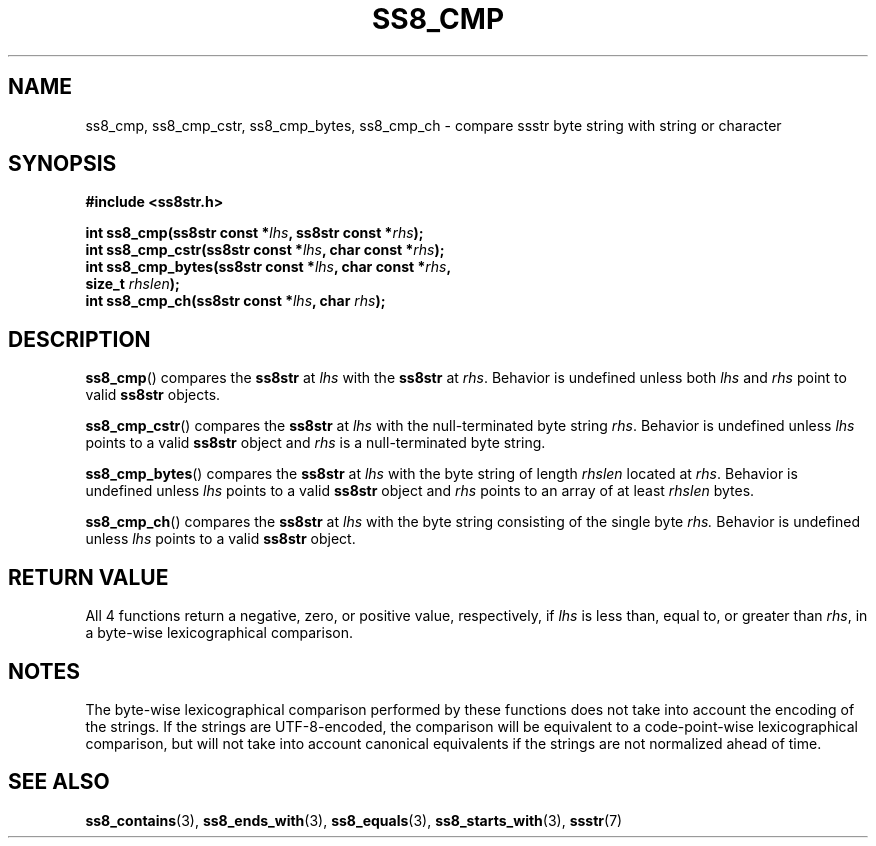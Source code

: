 .\" This file is part of the Ssstr string library.
.\" Copyright 2022 Board of Regents of the University of Wisconsin System
.\" SPDX-License-Identifier: MIT
.\"
.TH SS8_CMP 3  2022-06-12 SSSTR "Ssstr Manual"
.SH NAME
ss8_cmp, ss8_cmp_cstr, ss8_cmp_bytes, ss8_cmp_ch \- compare ssstr byte string
with string or character
.SH SYNOPSIS
.nf
.B #include <ss8str.h>
.PP
.BI "int ss8_cmp(ss8str const *" lhs ", ss8str const *" rhs ");"
.BI "int ss8_cmp_cstr(ss8str const *" lhs ", char const *" rhs ");"
.BI "int ss8_cmp_bytes(ss8str const *" lhs ", char const *" rhs ","
.BI "                  size_t " rhslen ");"
.BI "int ss8_cmp_ch(ss8str const *" lhs ", char " rhs ");"
.fi
.SH DESCRIPTION
.BR ss8_cmp ()
compares the
.B ss8str
at
.I lhs
with the
.B ss8str
at
.IR rhs .
Behavior is undefined unless both
.I lhs
and
.I rhs
point to valid
.B ss8str
objects.
.PP
.BR ss8_cmp_cstr ()
compares the
.B ss8str
at
.I lhs
with the null-terminated byte string
.IR rhs .
Behavior is undefined unless
.I lhs
points to a valid
.B ss8str
object and
.I rhs
is a null-terminated byte string.
.PP
.BR ss8_cmp_bytes ()
compares the
.B ss8str
at
.I lhs
with the byte string of length
.I rhslen
located at
.IR rhs .
Behavior is undefined unless
.I lhs
points to a valid
.B ss8str
object and
.I rhs
points to an array of at least
.I rhslen
bytes.
.PP
.BR ss8_cmp_ch ()
compares the
.B ss8str
at
.I lhs
with the byte string consisting of the single byte
.IR rhs.
Behavior is undefined unless
.I lhs
points to a valid
.B ss8str
object.
.SH RETURN VALUE
All 4 functions return a negative, zero, or positive value, respectively, if
.I lhs
is less than, equal to, or greater than
.IR rhs ,
in a byte-wise lexicographical comparison.
.SH NOTES
The byte-wise lexicographical comparison performed by these functions does not
take into account the encoding of the strings.
If the strings are UTF-8-encoded, the comparison will be equivalent to a
code-point-wise lexicographical comparison, but will not take into account
canonical equivalents if the strings are not normalized ahead of time.
.SH SEE ALSO
.BR ss8_contains (3),
.BR ss8_ends_with (3),
.BR ss8_equals (3),
.BR ss8_starts_with (3),
.BR ssstr (7)
